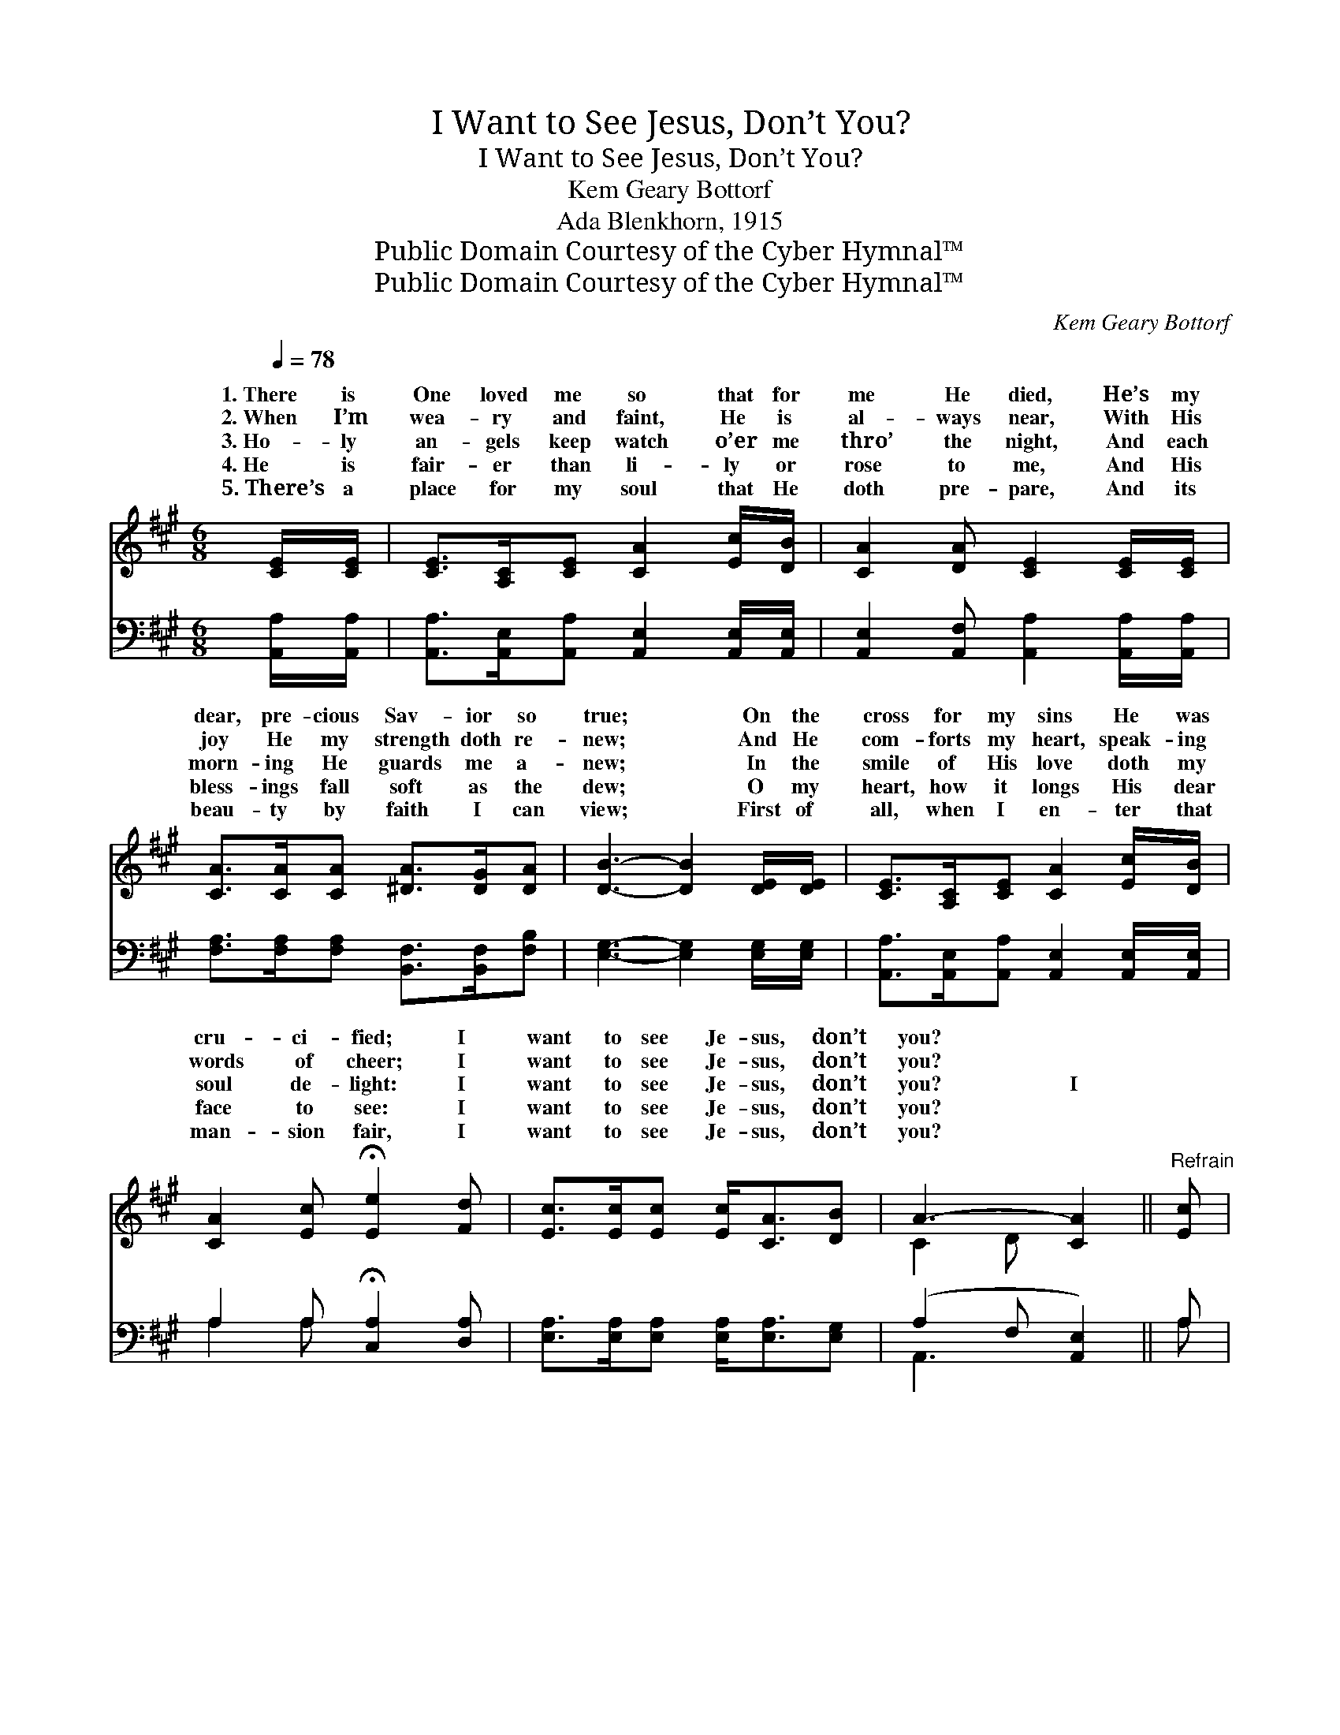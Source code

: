 X:1
T:I Want to See Jesus, Don’t You?
T:I Want to See Jesus, Don’t You?
T:Kem Geary Bottorf
T:Ada Blenkhorn, 1915
T:Public Domain Courtesy of the Cyber Hymnal™
T:Public Domain Courtesy of the Cyber Hymnal™
C:Kem Geary Bottorf
Z:Public Domain
Z:Courtesy of the Cyber Hymnal™
%%score ( 1 2 ) ( 3 4 )
L:1/8
Q:1/4=78
M:6/8
K:A
V:1 treble 
V:2 treble 
V:3 bass 
V:4 bass 
V:1
 [CE]/[CE]/ | [CE]>[A,C][CE] [CA]2 [Ec]/[DB]/ | [CA]2 [DA] [CE]2 [CE]/[CE]/ | %3
w: 1.~There is|One loved me so that for|me He died, He’s my|
w: 2.~When I’m|wea- ry and faint, He is|al- ways near, With His|
w: 3.~Ho- ly|an- gels keep watch o’er me|thro’ the night, And each|
w: 4.~He is|fair- er than li- ly or|rose to me, And His|
w: 5.~There’s a|place for my soul that He|doth pre- pare, And its|
 [CA]>[CA][CA] [^DA]>[DG][DA] | [DB]3- [DB]2 [DE]/[DE]/ | [CE]>[A,C][CE] [CA]2 [Ec]/[DB]/ | %6
w: dear, pre- cious Sav- ior so|true; * On the|cross for my sins He was|
w: joy He my strength doth re-|new; * And He|com- forts my heart, speak- ing|
w: morn- ing He guards me a-|new; * In the|smile of His love doth my|
w: bless- ings fall soft as the|dew; * O my|heart, how it longs His dear|
w: beau- ty by faith I can|view; * First of|all, when I en- ter that|
 [CA]2 [Ec] !fermata![Ee]2 [Fd] | [Ec]>[Ec][Ec] [Ec]<[CA][DB] | A3- [CA]2 ||"^Refrain" [Ec] | %10
w: cru- ci- fied; I|want to see Je- sus, don’t|you? *||
w: words of cheer; I|want to see Je- sus, don’t|you? *||
w: soul de- light: I|want to see Je- sus, don’t|you? I||
w: face to see: I|want to see Je- sus, don’t|you? ~||
w: man- sion fair, I|want to see Je- sus, don’t|you? *||
 [Ae]>[Ae][Ae] [Ac]<[Ac][EA] | c3- [Ec]2 [Cc] | [Cc]>[Cc][Cc] [^DB]>[DA][DF] | %13
w: |||
w: |||
w: want to see Je- sus, don’t|you? ~ ~|* ior so faith- ful and|
w: ~ ~ ~ ~ ~ ~|~ don’t you?|* ~ ~ ~ ~ so|
w: |||
 B3- [=DB]2 [DE]/[DE]/ | [CE]>[A,C][CE] [CA]2 [Ec]/[DB]/ | %15
w: ||
w: ||
w: true; ~ ~ When|* * the strand of that|
w: faith- and true; ~|* * ~ ~ ~ ~|
w: ||
 [CA]2 [Ec] !fermata!e2 !fermata![Fd]/[Fd]/ | [Ec]>[Ec][Ec] [Ec]<[CA][DB] | A3- [CA]2 |] %18
w: |||
w: |||
w: love- bright land, O I|want to see Je- sus, don’t|you? *|
w: ~ ~ ~ ~ ~|~ ~ ~ ~ ~ ~|~ you?|
w: |||
V:2
 x | x6 | x6 | x6 | x6 | x6 | x6 | x6 | C2 D x2 || x | x6 | EAF x3 | x6 | E>E^D x3 | x6 | %15
w: |||||||||||||||
w: |||||||||||||||
w: |||||||||||* My Sav-||* I reach||
w: |||||||||||* ~ ~||* ~ ~||
 x3 (E=G) x | x6 | C2 D x2 |] %18
w: |||
w: |||
w: |||
w: |||
V:3
 [A,,A,]/[A,,A,]/ | [A,,A,]>[A,,E,][A,,A,] [A,,E,]2 [A,,E,]/[A,,E,]/ | %2
 [A,,E,]2 [A,,F,] [A,,A,]2 [A,,A,]/[A,,A,]/ | [F,A,]>[F,A,][F,A,] [B,,F,]>[B,,F,][F,B,] | %4
 [E,G,]3- [E,G,]2 [E,G,]/[E,G,]/ | [A,,A,]>[A,,E,][A,,A,] [A,,E,]2 [A,,E,]/[A,,E,]/ | %6
 A,2 A, !fermata![C,A,]2 [D,A,] | [E,A,]>[E,A,][E,A,] [E,A,]<[E,A,][E,G,] | (A,2 F, [A,,E,]2) || %9
 A, | [A,C]>[A,C][A,C] [A,E]<[A,E][A,C] | A,3- A,2 A, | [F,A,]>[F,A,][F,A,] [B,,A,]>[B,,F,][A,B,] | %13
 [G,B,]>[G,B,][F,A,] [E,G,]2 [E,G,]/[E,G,]/ | (A,>E,)[A,,A,] [A,,E,]2 [A,,E,]/[A,,E,]/ | %15
 A,2 A, !fermata![C,A,]2 !fermata![D,A,]/[D,A,]/ | [E,A,]>[E,A,][E,A,] [E,A,]<[E,A,][E,G,] | %17
 (A,2 F, [A,,E,]2) |] %18
V:4
 x | x6 | x6 | x6 | x6 | x6 | A,2 A, x3 | x6 | A,,3- x2 || A, | x6 | A,3- A,2 A, | x6 | x6 | %14
 A,,2 x4 | A,2 A, x3 | x6 | A,,3- x2 |] %18

